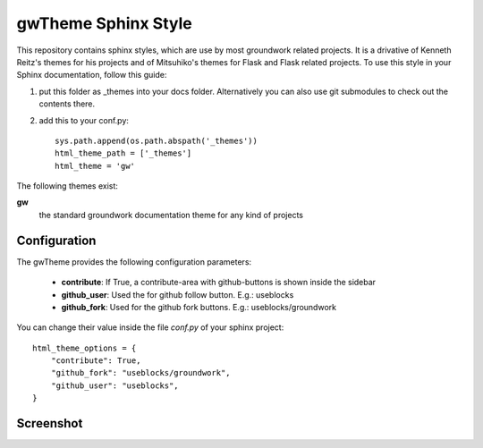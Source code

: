 gwTheme Sphinx Style
====================

This repository contains sphinx styles, which are use by most groundwork related projects.
It is a drivative of Kenneth Reitz's themes for his projects and of Mitsuhiko's themes for Flask and Flask related
projects.  To use this style in your Sphinx documentation, follow this guide:

1. put this folder as _themes into your docs folder.  Alternatively
   you can also use git submodules to check out the contents there.

2. add this to your conf.py: ::

	sys.path.append(os.path.abspath('_themes'))
	html_theme_path = ['_themes']
	html_theme = 'gw'

The following themes exist:

**gw**
	the standard groundwork documentation theme for any kind of projects

Configuration
-------------
The gwTheme provides the following configuration parameters:

 * **contribute**: If True, a contribute-area with github-buttons is shown inside the sidebar
 * **github_user**: Used the for github follow button. E.g.: useblocks
 * **github_fork**: Used for the github fork buttons. E.g.: useblocks/groundwork

You can change their value inside the file `conf.py` of your sphinx project::

    html_theme_options = {
        "contribute": True,
        "github_fork": "useblocks/groundwork",
        "github_user": "useblocks",
    }

Screenshot
----------

.. image:: screenshot.png
    :height: 400px
    :alt: screenshot of groundwork sphinx theme
    :align: center


